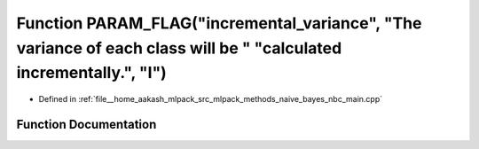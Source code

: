 .. _exhale_function_nbc__main_8cpp_1ab094bad3a713a3ce95021f4709ce79ed:

Function PARAM_FLAG("incremental_variance", "The variance of each class will be " "calculated incrementally.", "I")
===================================================================================================================

- Defined in :ref:`file__home_aakash_mlpack_src_mlpack_methods_naive_bayes_nbc_main.cpp`


Function Documentation
----------------------


.. doxygenfunction:: PARAM_FLAG("incremental_variance", "The variance of each class will be " "calculated incrementally.", "I")
